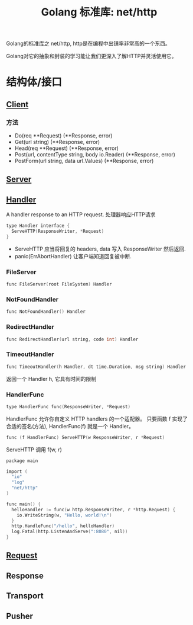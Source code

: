 #+TITLE: Golang 标准库: net/http
#+TAGS: golang, net, http

Golang的标准库之 net/http, http是在编程中出镜率非常高的一个东西。

Golang对它的抽象和封装的学习能让我们更深入了解HTTP并灵活使用它。

* 结构体/接口
** [[https://golang.org/pkg/net/http/#Client][Client]]
*** 方法
- Do(req **Request) (**Response, error)
- Get(url string) (**Response, error)
- Head(req **Request) (**Response, error)
- Post(url, contentType string, body io.Reader) (**Response, error)
- PostForm(url string, data url.Values) (**Response, error)


** [[https://golang.org/pkg/net/http/#Server][Server]]

** [[https://golang.org/pkg/net/http/#Handler][Handler]]
    A handler response to an HTTP request. 处理器响应HTTP请求

#+BEGIN_SRC C
type Handler interface {
  ServeHTTP(ResponseWriter, *Request)
}
#+end_src

- ServeHTTP 应当将回复的 headers, data 写入 ResponseWriter 然后返回.
- panic(ErrAbortHandler) 让客户端知道回复被中断.

*** FileServer
#+BEGIN_SRC C
func FileServer(root FileSystem) Handler
#+END_SRC

*** NotFoundHandler
#+BEGIN_SRC C
func NotFoundHandler() Handler
#+END_SRC

*** RedirectHandler
#+BEGIN_SRC C
func RedirectHandler(url string, code int) Handler
#+END_SRC

*** TimeoutHandler
#+BEGIN_SRC C
func TimeoutHandler(h Handler, dt time.Duration, msg string) Handler
#+END_SRC

返回一个 Handler h, 它具有时间的限制

*** HandlerFunc
#+BEGIN_SRC C
type HandlerFunc func(ResponseWriter, *Request)
#+END_SRC

HandlerFunc 允许你自定义 HTTP handlers 的一个适配器。
只要函数 f 实现了合适的签名(方法), HandlerFunc(f) 就是一个 Handler。


#+BEGIN_SRC C
func (f HandlerFunc) ServeHTTP(w ResponseWriter, r *Request)
#+END_SRC

ServeHTTP 调用 f(w, r)

#+BEGIN_SRC C
package main

import (
  "io"
  "log"
  "net/http"
)

func main() {
  helloHandler := func(w http.ResponseWriter, r *http.Request) {
    io.WriteString(w, "Hello, world!\n")
  }
  http.HandleFunc("/hello", helloHandler)
  log.Fatal(http.ListenAndServe(":8080", nil))
}
#+END_SRC


** [[https://golang.org/pkg/net/http/#Request][Request]]

** Response

** Transport

** Pusher
